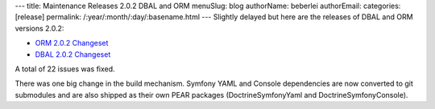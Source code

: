 ---
title: Maintenance Releases 2.0.2 DBAL and ORM
menuSlug: blog
authorName: beberlei 
authorEmail: 
categories: [release]
permalink: /:year/:month/:day/:basename.html
---
Slightly delayed but here are the releases of DBAL and ORM versions
2.0.2:


-  `ORM 2.0.2 Changeset <http://www.doctrine-project.org/jira/browse/DDC/fixforversion/10116>`_
-  `DBAL 2.0.2 Changeset <http://www.doctrine-project.org/jira/browse/DBAL/fixforversion/10118>`_

A total of 22 issues was fixed.

There was one big change in the build mechanism. Symfony YAML and
Console dependencies are now converted to git submodules and are
also shipped as their own PEAR packages (DoctrineSymfonyYaml and
DoctrineSymfonyConsole).
